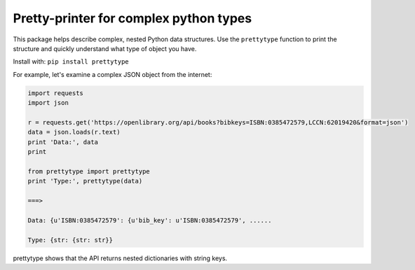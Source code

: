 Pretty-printer for complex python types
=======================================

This package helps describe complex, nested Python data structures. Use the
``prettytype`` function to print the structure and quickly understand what type of
object you have.

Install with: ``pip install prettytype``

For example, let's examine a complex JSON object from the internet:

.. code:: python

    import requests
    import json
    
    r = requests.get('https://openlibrary.org/api/books?bibkeys=ISBN:0385472579,LCCN:62019420&format=json')
    data = json.loads(r.text)
    print 'Data:', data
    print
    
    from prettytype import prettytype
    print 'Type:', prettytype(data)
    
    ===>

    Data: {u'ISBN:0385472579': {u'bib_key': u'ISBN:0385472579', ......
    
    Type: {str: {str: str}}

prettytype shows that the API returns nested dictionaries with string keys.
